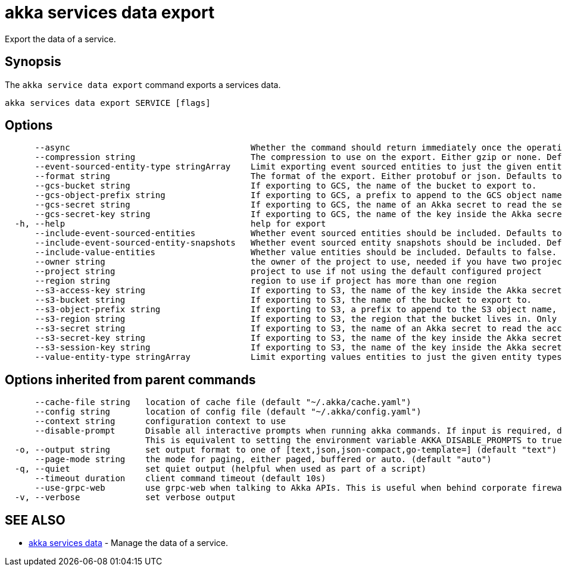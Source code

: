 = akka services data export

Export the data of a service.

== Synopsis

The `akka service data export` command exports a services data.

----
akka services data export SERVICE [flags]
----

== Options

----
      --async                                    Whether the command should return immediately once the operation has been accepted, or if it should wait for the operation to complete.
      --compression string                       The compression to use on the export. Either gzip or none. Defaults to gzip. (default "gzip")
      --event-sourced-entity-type stringArray    Limit exporting event sourced entities to just the given entity types. Can be specified multiple times. Implies --include-event-sourced-entities.
      --format string                            The format of the export. Either protobuf or json. Defaults to protobuf. (default "protobuf")
      --gcs-bucket string                        If exporting to GCS, the name of the bucket to export to.
      --gcs-object-prefix string                 If exporting to GCS, a prefix to append to the GCS object name, for example, 'my-export/'
      --gcs-secret string                        If exporting to GCS, the name of an Akka secret to read the service account key to access GCS from.
      --gcs-secret-key string                    If exporting to GCS, the name of the key inside the Akka secret that contains the service account key. Defaults to key.json. (default "key.json")
  -h, --help                                     help for export
      --include-event-sourced-entities           Whether event sourced entities should be included. Defaults to false.
      --include-event-sourced-entity-snapshots   Whether event sourced entity snapshots should be included. Defaults to true. (default true)
      --include-value-entities                   Whether value entities should be included. Defaults to false.
      --owner string                             the owner of the project to use, needed if you have two projects with the same name from different owners
      --project string                           project to use if not using the default configured project
      --region string                            region to use if project has more than one region
      --s3-access-key string                     If exporting to S3, the name of the key inside the Akka secret that contains the access key id to authenticate with. Defaults to access-key-id. (default "access-key-id")
      --s3-bucket string                         If exporting to S3, the name of the bucket to export to.
      --s3-object-prefix string                  If exporting to S3, a prefix to append to the S3 object name, for example, 'my-export/'
      --s3-region string                         If exporting to S3, the region that the bucket lives in. Only necessary if this is a different region from the Akka execution cluster.
      --s3-secret string                         If exporting to S3, the name of an Akka secret to read the access key and secret to access S3 with.
      --s3-secret-key string                     If exporting to S3, the name of the key inside the Akka secret that contains the secret access key to authenticate with. Defaults to secret-access-key. (default "secret-access-key")
      --s3-session-key string                    If exporting to S3, the name of the key inside the Akka secret that contains the session token to authenticate with.
      --value-entity-type stringArray            Limit exporting values entities to just the given entity types. Can be specified multiple times. Implies --include-value-entities.
----

== Options inherited from parent commands

----
      --cache-file string   location of cache file (default "~/.akka/cache.yaml")
      --config string       location of config file (default "~/.akka/config.yaml")
      --context string      configuration context to use
      --disable-prompt      Disable all interactive prompts when running akka commands. If input is required, defaults will be used, or an error will be raised.
                            This is equivalent to setting the environment variable AKKA_DISABLE_PROMPTS to true.
  -o, --output string       set output format to one of [text,json,json-compact,go-template=] (default "text")
      --page-mode string    the mode for paging, either paged, buffered or auto. (default "auto")
  -q, --quiet               set quiet output (helpful when used as part of a script)
      --timeout duration    client command timeout (default 10s)
      --use-grpc-web        use grpc-web when talking to Akka APIs. This is useful when behind corporate firewalls that decrypt traffic but don't support HTTP/2.
  -v, --verbose             set verbose output
----

== SEE ALSO

* link:akka_services_data.html[akka services data]	 - Manage the data of a service.

[discrete]


